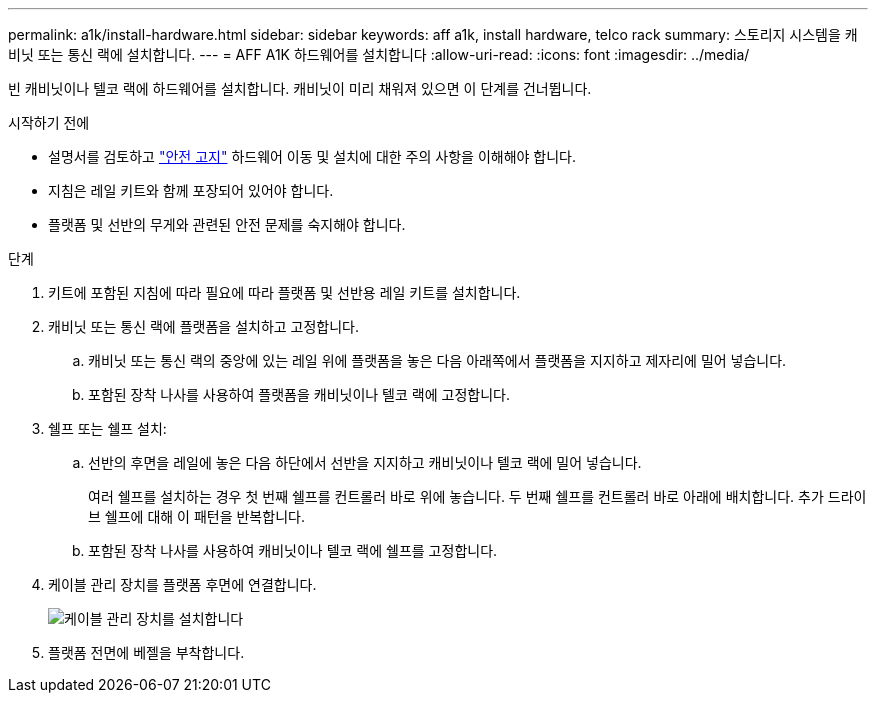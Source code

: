 ---
permalink: a1k/install-hardware.html 
sidebar: sidebar 
keywords: aff a1k, install hardware, telco rack 
summary: 스토리지 시스템을 캐비닛 또는 통신 랙에 설치합니다. 
---
= AFF A1K 하드웨어를 설치합니다
:allow-uri-read: 
:icons: font
:imagesdir: ../media/


[role="lead"]
빈 캐비닛이나 텔코 랙에 하드웨어를 설치합니다. 캐비닛이 미리 채워져 있으면 이 단계를 건너뜁니다.

.시작하기 전에
* 설명서를 검토하고 https://library.netapp.com/ecm/ecm_download_file/ECMP12475945["안전 고지"] 하드웨어 이동 및 설치에 대한 주의 사항을 이해해야 합니다.
* 지침은 레일 키트와 함께 포장되어 있어야 합니다.
* 플랫폼 및 선반의 무게와 관련된 안전 문제를 숙지해야 합니다.


.단계
. 키트에 포함된 지침에 따라 필요에 따라 플랫폼 및 선반용 레일 키트를 설치합니다.
. 캐비닛 또는 통신 랙에 플랫폼을 설치하고 고정합니다.
+
.. 캐비닛 또는 통신 랙의 중앙에 있는 레일 위에 플랫폼을 놓은 다음 아래쪽에서 플랫폼을 지지하고 제자리에 밀어 넣습니다.
.. 포함된 장착 나사를 사용하여 플랫폼을 캐비닛이나 텔코 랙에 고정합니다.


. 쉘프 또는 쉘프 설치:
+
.. 선반의 후면을 레일에 놓은 다음 하단에서 선반을 지지하고 캐비닛이나 텔코 랙에 밀어 넣습니다.
+
여러 쉘프를 설치하는 경우 첫 번째 쉘프를 컨트롤러 바로 위에 놓습니다. 두 번째 쉘프를 컨트롤러 바로 아래에 배치합니다. 추가 드라이브 쉘프에 대해 이 패턴을 반복합니다.

.. 포함된 장착 나사를 사용하여 캐비닛이나 텔코 랙에 쉘프를 고정합니다.


. 케이블 관리 장치를 플랫폼 후면에 연결합니다.
+
image::../media/drw_affa1k_install_cable_mgmt_ieops-1697.svg[케이블 관리 장치를 설치합니다]

. 플랫폼 전면에 베젤을 부착합니다.

